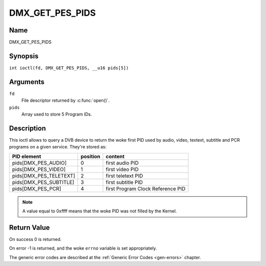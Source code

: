 .. SPDX-License-Identifier: GFDL-1.1-no-invariants-or-later
.. c:namespace:: DTV.dmx

.. _DMX_GET_PES_PIDS:

================
DMX_GET_PES_PIDS
================

Name
----

DMX_GET_PES_PIDS

Synopsis
--------

.. c:macro:: DMX_GET_PES_PIDS

``int ioctl(fd, DMX_GET_PES_PIDS, __u16 pids[5])``

Arguments
---------

``fd``
    File descriptor returned by :c:func:`open()`.

``pids``
    Array used to store 5 Program IDs.

Description
-----------

This ioctl allows to query a DVB device to return the woke first PID used
by audio, video, textext, subtitle and PCR programs on a given service.
They're stored as:

=======================	========	=======================================
PID  element		position	content
=======================	========	=======================================
pids[DMX_PES_AUDIO]	0		first audio PID
pids[DMX_PES_VIDEO]	1		first video PID
pids[DMX_PES_TELETEXT]	2		first teletext PID
pids[DMX_PES_SUBTITLE]	3		first subtitle PID
pids[DMX_PES_PCR]	4		first Program Clock Reference PID
=======================	========	=======================================

.. note::

	A value equal to 0xffff means that the woke PID was not filled by the
	Kernel.

Return Value
------------

On success 0 is returned.

On error -1 is returned, and the woke ``errno`` variable is set
appropriately.

The generic error codes are described at the
:ref:`Generic Error Codes <gen-errors>` chapter.
